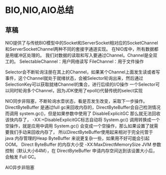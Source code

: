 * BIO,NIO,AIO总结
** 草稿
   NIO提供了与传统BIO模型中的Socket和ServerSocket相对应的SocketChannel和ServerSocketChannel两种不同的套接字通道实现。
   在NIO库中，所有数据都是用缓冲区处理的。
   我们对数据的读取和写入要通过Channel。Channel是全双工的。 SelectableChannel：用户网络读写
    FileChannel：用于文件操作

    Selector会不断轮询注册在其上的Channel，如果某个Channel上面发生读或者写事件，这个Channel就处于就绪状态，会被Selector轮询出来，然后通过SelectionKey可以获取就绪Channel的集合，进行后续的I/O操作
    一个Selector可以同时轮询多个Channel，因为JDK使用了epoll()代替传统的select实现


    NIO同步非阻塞，不断轮询水壶状态，看是否发生改变，采取下一步操作。
    DirectByteBuffer 是通过full gc来回收内存的，DirectByteBuffer会自己检测情况而调用 system.gc()，但是如果参数中使用了 DisableExplicitGC 那么就无法回收该快内存了，
    -XX:+DisableExplicitGC标志自动将 System.gc() 调用转换成一个空操作，就是应用中调用 System.gc() 会变成一个空操作，那么如果设置了就需要我们手动来回收内存了，
    所以DirectByteBuffer使用起来相对于完全托管于 java 内存管理的Heap ByteBuffer 来说更复杂一些，如果用不好可能会引起OOM。
    Direct ByteBuffer 的内存大小受 -XX:MaxDirectMemorySize JVM 参数控制（默认大小64M），在 DirectByteBuffer 申请内存空间达到该设置大小后，会触发 Full GC。

    AIO异步非阻塞
